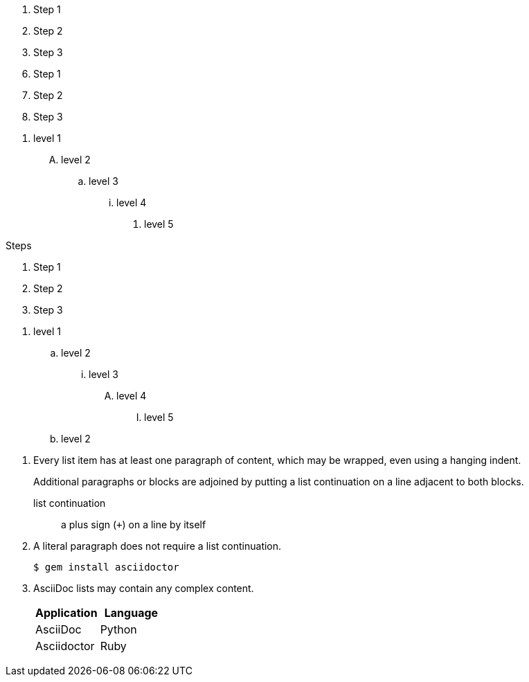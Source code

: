 // .basic
. Step 1
. Step 2
. Step 3

// .with-start
[start=6]
. Step 1
. Step 2
. Step 3

// .with-numeration-styles
[decimal]
. level 1
[upperalpha]
.. level 2
[loweralpha]
... level 3
[lowerroman]
.... level 4
[lowergreek]
..... level 5

// .with-title
.Steps
. Step 1
. Step 2
. Step 3

// .max-nesting
. level 1
.. level 2
... level 3
.... level 4
..... level 5
.. level 2

// .complex-content
. Every list item has at least one paragraph of content,
  which may be wrapped, even using a hanging indent.
+
Additional paragraphs or blocks are adjoined by putting
a list continuation on a line adjacent to both blocks.
+
list continuation:: a plus sign (`{plus}`) on a line by itself

. A literal paragraph does not require a list continuation.

 $ gem install asciidoctor

. AsciiDoc lists may contain any complex content.
+
[cols="2", options="header"]
|===
|Application
|Language

|AsciiDoc
|Python

|Asciidoctor
|Ruby
|===
